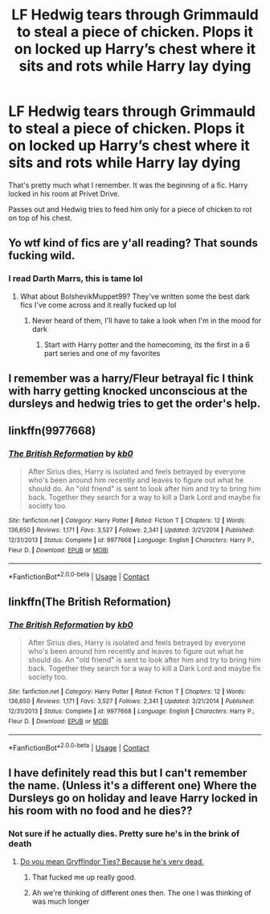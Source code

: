 #+TITLE: LF Hedwig tears through Grimmauld to steal a piece of chicken. Plops it on locked up Harry’s chest where it sits and rots while Harry lay dying

* LF Hedwig tears through Grimmauld to steal a piece of chicken. Plops it on locked up Harry’s chest where it sits and rots while Harry lay dying
:PROPERTIES:
:Author: _Goose_
:Score: 65
:DateUnix: 1602625539.0
:DateShort: 2020-Oct-14
:FlairText: What's That Fic?
:END:
That's pretty much what I remember. It was the beginning of a fic. Harry locked in his room at Privet Drive.

Passes out and Hedwig tries to feed him only for a piece of chicken to rot on top of his chest.


** Yo wtf kind of fics are y'all reading? That sounds fucking wild.
:PROPERTIES:
:Author: Ninodonlord
:Score: 68
:DateUnix: 1602644063.0
:DateShort: 2020-Oct-14
:END:

*** I read Darth Marrs, this is tame lol
:PROPERTIES:
:Author: Kaedon-Bolas
:Score: 15
:DateUnix: 1602647442.0
:DateShort: 2020-Oct-14
:END:

**** What about BolshevikMuppet99? They've written some the best dark fics I've come across and it really fucked up lol
:PROPERTIES:
:Author: nielswerf001
:Score: 11
:DateUnix: 1602654545.0
:DateShort: 2020-Oct-14
:END:

***** Never heard of them, I'll have to take a look when I'm in the mood for dark
:PROPERTIES:
:Author: Kaedon-Bolas
:Score: 2
:DateUnix: 1602684784.0
:DateShort: 2020-Oct-14
:END:

****** Start with Harry potter and the homecoming, its the first in a 6 part series and one of my favorites
:PROPERTIES:
:Author: nielswerf001
:Score: 3
:DateUnix: 1602687477.0
:DateShort: 2020-Oct-14
:END:


** I remember was a harry/Fleur betrayal fic I think with harry getting knocked unconscious at the dursleys and hedwig tries to get the order's help.
:PROPERTIES:
:Author: Tpfnoob
:Score: 21
:DateUnix: 1602631396.0
:DateShort: 2020-Oct-14
:END:


** linkffn(9977668)
:PROPERTIES:
:Author: Kaedon-Bolas
:Score: 10
:DateUnix: 1602646461.0
:DateShort: 2020-Oct-14
:END:

*** [[https://www.fanfiction.net/s/9977668/1/][*/The British Reformation/*]] by [[https://www.fanfiction.net/u/1251524/kb0][/kb0/]]

#+begin_quote
  After Sirius dies, Harry is isolated and feels betrayed by everyone who's been around him recently and leaves to figure out what he should do. An "old friend" is sent to look after him and try to bring him back. Together they search for a way to kill a Dark Lord and maybe fix society too.
#+end_quote

^{/Site/:} ^{fanfiction.net} ^{*|*} ^{/Category/:} ^{Harry} ^{Potter} ^{*|*} ^{/Rated/:} ^{Fiction} ^{T} ^{*|*} ^{/Chapters/:} ^{12} ^{*|*} ^{/Words/:} ^{136,650} ^{*|*} ^{/Reviews/:} ^{1,171} ^{*|*} ^{/Favs/:} ^{3,527} ^{*|*} ^{/Follows/:} ^{2,341} ^{*|*} ^{/Updated/:} ^{3/21/2014} ^{*|*} ^{/Published/:} ^{12/31/2013} ^{*|*} ^{/Status/:} ^{Complete} ^{*|*} ^{/id/:} ^{9977668} ^{*|*} ^{/Language/:} ^{English} ^{*|*} ^{/Characters/:} ^{Harry} ^{P.,} ^{Fleur} ^{D.} ^{*|*} ^{/Download/:} ^{[[http://www.ff2ebook.com/old/ffn-bot/index.php?id=9977668&source=ff&filetype=epub][EPUB]]} ^{or} ^{[[http://www.ff2ebook.com/old/ffn-bot/index.php?id=9977668&source=ff&filetype=mobi][MOBI]]}

--------------

*FanfictionBot*^{2.0.0-beta} | [[https://github.com/FanfictionBot/reddit-ffn-bot/wiki/Usage][Usage]] | [[https://www.reddit.com/message/compose?to=tusing][Contact]]
:PROPERTIES:
:Author: FanfictionBot
:Score: 5
:DateUnix: 1602646481.0
:DateShort: 2020-Oct-14
:END:


** linkffn(The British Reformation)
:PROPERTIES:
:Author: udm17
:Score: 6
:DateUnix: 1602650475.0
:DateShort: 2020-Oct-14
:END:

*** [[https://www.fanfiction.net/s/9977668/1/][*/The British Reformation/*]] by [[https://www.fanfiction.net/u/1251524/kb0][/kb0/]]

#+begin_quote
  After Sirius dies, Harry is isolated and feels betrayed by everyone who's been around him recently and leaves to figure out what he should do. An "old friend" is sent to look after him and try to bring him back. Together they search for a way to kill a Dark Lord and maybe fix society too.
#+end_quote

^{/Site/:} ^{fanfiction.net} ^{*|*} ^{/Category/:} ^{Harry} ^{Potter} ^{*|*} ^{/Rated/:} ^{Fiction} ^{T} ^{*|*} ^{/Chapters/:} ^{12} ^{*|*} ^{/Words/:} ^{136,650} ^{*|*} ^{/Reviews/:} ^{1,171} ^{*|*} ^{/Favs/:} ^{3,527} ^{*|*} ^{/Follows/:} ^{2,341} ^{*|*} ^{/Updated/:} ^{3/21/2014} ^{*|*} ^{/Published/:} ^{12/31/2013} ^{*|*} ^{/Status/:} ^{Complete} ^{*|*} ^{/id/:} ^{9977668} ^{*|*} ^{/Language/:} ^{English} ^{*|*} ^{/Characters/:} ^{Harry} ^{P.,} ^{Fleur} ^{D.} ^{*|*} ^{/Download/:} ^{[[http://www.ff2ebook.com/old/ffn-bot/index.php?id=9977668&source=ff&filetype=epub][EPUB]]} ^{or} ^{[[http://www.ff2ebook.com/old/ffn-bot/index.php?id=9977668&source=ff&filetype=mobi][MOBI]]}

--------------

*FanfictionBot*^{2.0.0-beta} | [[https://github.com/FanfictionBot/reddit-ffn-bot/wiki/Usage][Usage]] | [[https://www.reddit.com/message/compose?to=tusing][Contact]]
:PROPERTIES:
:Author: FanfictionBot
:Score: 3
:DateUnix: 1602650496.0
:DateShort: 2020-Oct-14
:END:


** I have definitely read this but I can't remember the name. (Unless it's a different one) Where the Dursleys go on holiday and leave Harry locked in his room with no food and he dies??
:PROPERTIES:
:Author: feedthecath
:Score: 4
:DateUnix: 1602640574.0
:DateShort: 2020-Oct-14
:END:

*** Not sure if he actually dies. Pretty sure he's in the brink of death
:PROPERTIES:
:Author: SpeedDemon2004
:Score: 3
:DateUnix: 1602641331.0
:DateShort: 2020-Oct-14
:END:

**** [[https://archiveofourown.org/series/1067936][Do you mean Gryffindor Ties? Because he's very dead.]]
:PROPERTIES:
:Author: IndustrialRefrigerat
:Score: 11
:DateUnix: 1602647783.0
:DateShort: 2020-Oct-14
:END:

***** That fucked me up really good.
:PROPERTIES:
:Author: JaimeJabs
:Score: 6
:DateUnix: 1602660827.0
:DateShort: 2020-Oct-14
:END:


***** Ah we're thinking of different ones then. The one I was thinking of was much longer
:PROPERTIES:
:Author: SpeedDemon2004
:Score: 1
:DateUnix: 1602653325.0
:DateShort: 2020-Oct-14
:END:
